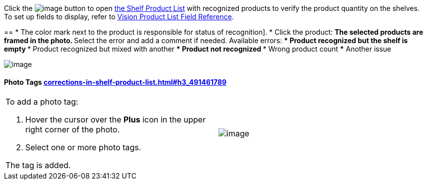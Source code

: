 Click
the image:../Storage/ct-vision-ir-en-publication/Salesforce%20Shelf%20Product%20List%20Button%20v.2.png[image]
button to
open link:working-with-ct-vision-in-salesforce.html#h3_1017582017[the
Shelf Product List] with recognized products to verify the product
quantity on the shelves. +
To set up fields to display, refer
to link:vision-product-list-field-reference.html[Vision Product List
Field Reference].

== 
* The color mark next to the product is responsible for 
status of recognition].
* Click the product:
** The selected products are framed in the photo.
** Select the error and add a comment if needed. Available errors:
*** Product recognized but the shelf is empty
*** Product recognized but mixed with another
*** Product not recognized
*** Wrong product count
*** Another issue

image:../Storage/ct-vision-ir-en-publication/Salesforce%20Shelf%20Product%20List%20v.2.png[image]

[[h3_491461789]]
Photo Tags link:corrections-in-shelf-product-list.html#h3_491461789[]
^^^^^^^^^^^^^^^^^^^^^^^^^^^^^^^^^^^^^^^^^^^^^^^^^^^^^^^^^^^^^^^^^^^^^

[width="100%",cols="50%,50%",]
|=======================================================================
a|
To add a photo tag:

1.  Hover the cursor over the *Plus* icon in the upper right corner of
the photo.
2.  ​Select one or more photo tags. +

The tag is added.


|image:../Storage/ct-vision-ir-en-publication/FBL%20Add%20Photo%20Tag%20v.2.png[image]
|=======================================================================
